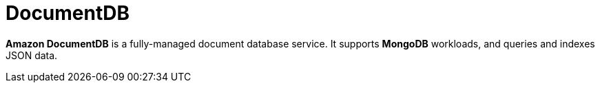 = DocumentDB

*Amazon DocumentDB* is a fully-managed document database service. It supports *MongoDB* workloads, and queries and indexes JSON data.
